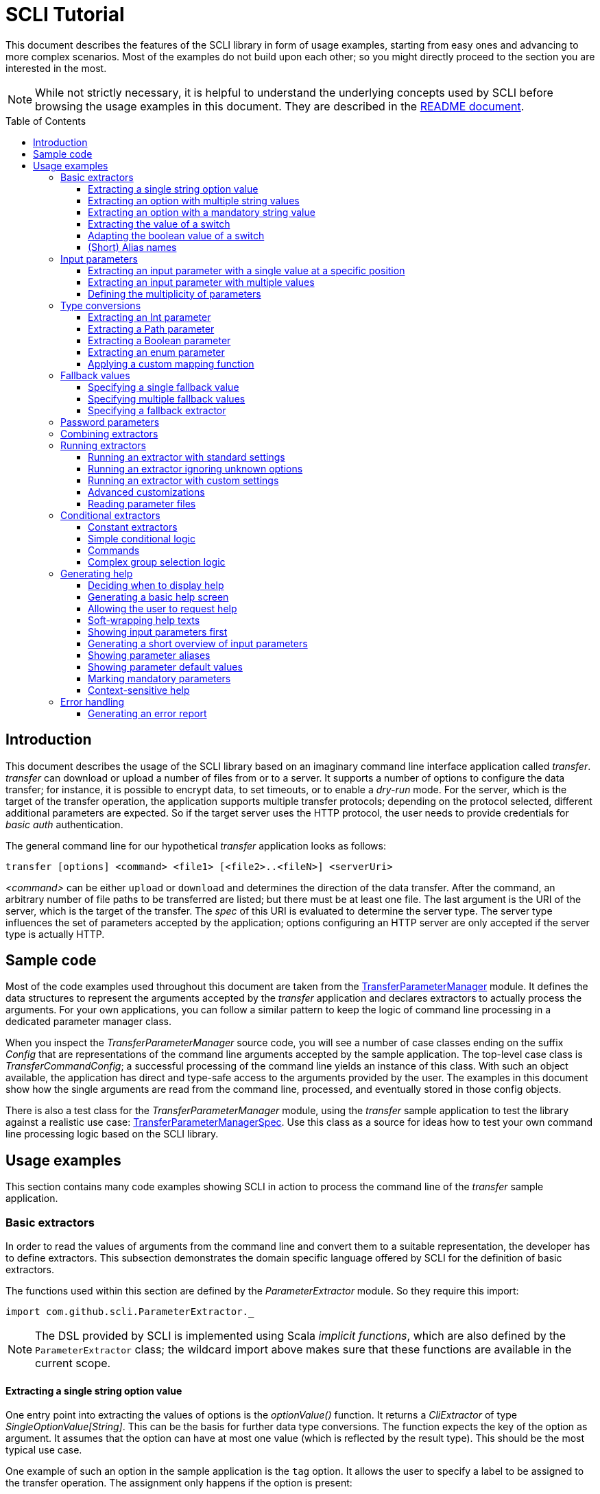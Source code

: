 :toc:
:toc-placement!:
:toclevels: 3
= SCLI Tutorial

This document describes the features of the SCLI library in form of usage
examples, starting from easy ones and advancing to more complex scenarios.
Most of the examples do not build upon each other; so you might directly
proceed to the section you are interested in the most.

NOTE: While not strictly necessary, it is helpful to understand the underlying
concepts used by SCLI before browsing the usage examples in this document. They
are described in the link:README.adoc[README document].

toc::[]

== Introduction

This document describes the usage of the SCLI library based on an imaginary
command line interface application called _transfer_. _transfer_ can download
or upload a number of files from or to a server. It supports a number of
options to configure the data transfer; for instance, it is possible to encrypt
data, to set timeouts, or to enable a _dry-run_ mode. For the server, which is
the target of the transfer operation, the application supports multiple
transfer protocols; depending on the protocol selected, different additional
parameters are expected. So if the target server uses the HTTP protocol, the
user needs to provide credentials for _basic auth_ authentication.

The general command line for our hypothetical _transfer_ application looks as
follows:

`transfer [options] <command> <file1> [<file2>..<fileN>] <serverUri>`

_<command>_ can be either `upload` or `download` and determines the direction
of the data transfer. After the command, an arbitrary number of file paths to
be transferred are listed; but there must be at least one file. The last
argument is the URI of the server, which is the target of the transfer. The
_spec_ of this URI is evaluated to determine the server type. The server type
influences the set of parameters accepted by the application; options
configuring an HTTP server are only accepted if the server type is actually
HTTP.

== Sample code

Most of the code examples used throughout this document are taken from the
link:./src/test/scala/com/github/scli/sample/transfer/TransferParameterManager.scala[TransferParameterManager]
module. It defines the data structures to represent the arguments accepted by
the _transfer_ application and declares extractors to actually process the
arguments. For your own applications, you can follow a similar pattern to keep
the logic of command line processing in a dedicated parameter manager class.

When you inspect the _TransferParameterManager_ source code, you will see a
number of case classes ending on the suffix _Config_ that are representations
of the command line arguments accepted by the sample application. The top-level
case class is _TransferCommandConfig_; a successful processing of the command
line yields an instance of this class. With such an object available, the
application has direct and type-safe access to the arguments provided by the
user. The examples in this document show how the single arguments are read from
the command line, processed, and eventually stored in those config objects.

There is also a test class for the _TransferParameterManager_ module, using the
_transfer_ sample application to test the library against a realistic use case:
link:./src/test/scala/com/github/scli/sample/transfer/TransferParameterManagerSpec.scala[TransferParameterManagerSpec].
Use this class as a source for ideas how to test your own command line
processing logic based on the SCLI library.

== Usage examples

This section contains many code examples showing SCLI in action to process the
command line of the _transfer_ sample application.

=== Basic extractors

In order to read the values of arguments from the command line and convert them
to a suitable representation, the developer has to define extractors. This
subsection demonstrates the domain specific language offered by SCLI for the
definition of basic extractors.

The functions used within this section are defined by the _ParameterExtractor_
module. So they require this import:

`import com.github.scli.ParameterExtractor._`

NOTE: The DSL provided by SCLI is implemented using Scala _implicit functions_,
which are also defined by the `ParameterExtractor` class; the wildcard import
above makes sure that these functions are available in the current scope.

==== Extracting a single string option value

One entry point into extracting the values of options is the _optionValue()_
function. It returns a _CliExtractor_ of type _SingleOptionValue[String]_. This
can be the basis for further data type conversions. The function expects the
key of the option as argument. It assumes that the option can have at most
one value (which is reflected by the result type). This should be the most
typical use case.

One example of such an option in the sample application is the `tag` option.
It allows the user to specify a label to be assigned to the transfer operation.
The assignment only happens if the option is present:

 transfer --tag "v1.1.2" upload ./source /target

This use case is actually handled by the most basic extractor:

[source,scala]
----
val extTag = optionValue("tag")
----

This extractor yields an `Option[String]`, which corresponds to the basic
`SingleOptionValue[String]` type; it fails if the option occurs multiple times
and thus has more than one value.

NOTE: Actually, `SingleOptionValue[String]` corresponds to a
`Try[Option[String]]`. Extractors typically return `Try` types because
transformations on the user input can always fail. When combining the results
of extractors failed extractions are detected and collected into a meaningful
error message.

==== Extracting an option with multiple string values

The _transfer_ sample application supports the command line option `log` to
define lines for the transfer log. The option can occur multiple times to
generate multiple log entries, as in the following fragment:

 transfer --log "Updating sources" --log "Version 1.1.2-2020-06-28" \
    --log "by test.user@scli.org" upload ./source /target

The type of the `log` option is `Iterable[String]`, which corresponds to the
basic `OptionValue[String]` type. For the creation of extractors of this type,
the _multiOptionValue()_ function is responsible. Its signature is analogous to
the one of the _optionValue()_ function:

[source,scala]
----
val extLog = multiOptionValue("log")
----

Except for the different result type, extractors created by the functions
_optionValue()_ and _multiOptionValue()_ are very similar in the features they
support; a common set of transformations is available for both. We will discuss
such transformations later in this tutorial.

==== Extracting an option with a mandatory string value

Some parameters must always be present for the application to fulfill its
function. In the _transfer_ application, if the target is an HTTP server, the
user must provide the credentials for basic auth - a user name, and a password.

To indicate that an extractor yields a single, mandatory value, it needs to be
decorated with the `mandatory` modifier. This is actually a difference between
extractors for single option values (constructed via `optionValue()`) and those
for multi option values (created by `multiOptionValue()`): `mandatory` only
works for single values. The modifier changes the result type of the extractor
from `Try[Option[String]]` to `Try[String]`. The extractor produces a failure
if no value is present for this argument. The following snippet shows the
declaration of the extractor for the user name for the HTTP server:

[source,scala]
----
val extUsr = optionValue("user")
  .mandatory
----

==== Extracting the value of a switch

The basic extractors discussed so far have been concerned with options. Another
frequently used element on the command line is a switch. Switches do not get a
value assigned, but their presence or absence on the command line determines
their value. As their value can only be one of two distinguished states -
present or absent -, it is represented as a Boolean.

To declare a switch parameter, SCLI offers the `switchValue()` function. The
function expects at least the key of the switch parameter to be passed in. Its
result is a `CliExtractor` producing a value of type `Try[Boolean]`.

The _transfer_ sample application defines a couple of switch parameters. For
instance, when uploading files to a server the user can control whether hashes
should be uploaded for the files processed, or whether files that were uploaded
successfully should be removed locally. Both of these features are disabled per
default; the user can activate them by passing the corresponding switch
parameters on the command line:

 transfer upload data.txt http://target.server.org/ --upload-hashes --remove-uploaded-files

Note that switches on the command line look similar to options, but they do not
have any value. The following code fragment shows the declaration of these two
switch parameters:

[source,scala]
----
val extUploadHashes = switchValue("upload-hashes")
val extRemoveUploaded = switchValue("remove-uploaded-files")
----

The resulting `CliExtractor` objects are nothing special; they can be further
transformed or combined in the same way as the extractors produced by the
`optionValue()` function.

==== Adapting the boolean value of a switch

In most cases - including the examples from the previous subsection - the value
of a switch should be interpreted as *true* if the corresponding parameter
appears on the command line. There are, however, exceptions to this rule. So it
could be the case that the data model used by the application to represent its
parameters is not fully aligned with the command line interface visible to the
user. We have constructed such a case in the _transfer_ sample application in
the configuration of download operations: it contains a flag whether local
files should be overridden:

[source, scala]
----
case class DownloadCommandConfig(targetFolder: Path,
                                 overrideLocalFiles: Boolean) extends CommandConfig
----

Per default, this flag is *true*, as newer files from the server should always
replace local files. So an invocation of:

 transfer download data.txt http://target.server.org --target-folder /data

will download the file `data.txt`, even if it is already existing in the target
folder. The user should now have the option to change this behavior by
specifying a switch parameter:

 transfer download data.txt http://target.server.org --target-folder /data --skip-existing

So if the `skip-existing` switch is present, the extractor should yield the
value *false*, causing the download of `data.txt` to be skipped if the file is
available locally. Basically, the logic of the evaluation of the switch is just
inverse: the presence of the switch should yield a result of *false*, while its
absence is interpreted as *true*.

This behavior is easily achieved by passing an additional flag value to the
`switchValue()` function. The function supports a boolean parameter
_presentValue_ controlling the value to assume when the switch is present.
Using this mechanism, the declaration of the extractor for the `skip-existing`
parameter looks as follows:

[source,scala]
----
val extOverride = switchValue("skip-existing", presentValue = false)
----

==== (Short) Alias names

User-friendly command line applications often support abbreviations for their
switches and option names. Per default, parameters have a descriptive name,
which can be used for instance in shell scripts to make their meaning explicit;
but for the user typing in commands in a terminal, it is easier to use short
names to reduce the amount of typing. Convention is that long parameter names
use the prefix `--` while short aliases are prefixed only with a single `-`.
The _transfer_ demo application wants to support its users in this way and
therefore defines a number of aliases for its options and switches. For
instance, the following command lines are equivalent:

 transfer upload --log "Updated file" file.txt --tag "v10" /shared/data \
   --chunk-size 16384 --timeout 30 --dry-run

and

 transfer upload -l "Updated file" file.txt -T "v10" /shared/data -s 16384 -t 30 -d

Defining a short alias name for an option or switch is straight-forward: just
use the `alias()` function on a `CliExtractor`. Below are some examples taken
from the code of the demo application:

[source,scala]
----
val extChunkSize = optionValue("chunk-size")
  .toInt
  .fallbackValue(DefaultChunkSize)
  .mandatory
  .alias("s")
val extTimeout = optionValue("timeout")
  .alias("t")
  .toInt
  .mapTo(t => t.seconds)
val extLogs = multiOptionValue("log")
  .alias("l")
val extTag = optionValue("tag")
  .alias("T")
val extDryRun = switchValue("dry-run")
  .alias("d")
----

Note that it does not matter where in the chain of modifiers the `alias`
function appears; it is available on all extractors independent on their data
type. (This includes extractors for input parameters, although the alias has no
effect in this case.)

Per default, the key passed to the `optionValue()` and `switchValue()`
functions is considered the long parameter name, while the `alias()` function
sets a short key. This is not enforced though; the functions accepting a
string-based key also support a boolean parameter named _shortAlias_; passing
in *true* or *false* here gives full control over the interpretation of the
key.

There is no restriction in the number of aliases that can be set for a
parameter. The typical use case is to have at most one long key and one short
alias, but the developer is free to define multiple alias, which can be both
short or long keys. One use case could be a new version of an application that
has renamed a parameter because the old name may have been misleading. To
remain backwards compatibility, the old deprecated name could be used as an
alias for the new name:

 val extractor = optionValue("new-key")
   .alias("n")
   .alias("old-key", shortAlias = false)

NOTE: Parameter aliases are processed already in the parsing phase. That means
that the map with parameters passed to extractors contains only the standard
parameter keys.

=== Input parameters

Input values are elements on the command line that cannot be assigned to
options. The _transfer_ sample application uses the following parameters of
this type (in this order) - refer to the <<Introduction>> section for further
details:

* A command that determines the direction of the transfer
* A sequence of paths to be transferred
* The URI of the target server

This set of input parameters demonstrates a number of use cases:

* Input parameters typically get their meaning from their position on the
  command line. The application specifies that the first parameter is the
  transfer command, while the last is the server URI. Note that other options
  can appear between input parameter values; they are ignored when extracting
  the values of a specific input parameter.
* Like options, input parameters can have either a single or multiple values.
  Input parameters with multiple values make the positioning more complicate:
  If the exact number of values for a parameter is not known (as is the case in
  the sample application for the number of paths to transfer), specifying
  absolute parameter indices is no longer possible.
* Despite from their special syntax, the values of input parameters should be
  accessible in the same way as option values; for instance, transformations
  on values should be possible.

We will demonstrate how SCLI addresses these use cases.

==== Extracting an input parameter with a single value at a specific position

For the creation of extractors for input parameters, the SCLI library offers a
pair of functions analogously to `optionValue()`, and `multiOptionValue()`:
`inputValue()` produces an extractor for an input parameter with a single
value; extractors generated by `inputValues()` in contrast support multiple
values.

In the _transfer_ sample application, the easiest input parameter is the first
one, the transfer command. Its position on the command line is known exactly.
The `inputValue()` function expects this position as the only mandatory
parameter. Parameter indices are 0-based; so the following code fragment
produces an extractor for this input parameter:

[source,scala]
----
val extCommand: CliExtractor[SingleOptionValue[String]] = inputValue(0)
----

Input parameters do not necessarily need a key like options; it is, however,
recommended defining one, as these keys appear in error or usage messages. If
the developer does not define a key, SCLI generates a synthetic key based on
the parameter index. To define a key explicitly, pass the _optKey_ parameter
to the function (it is an `Option`, which is `None` per default):

[source,scala]
----
val extCommand = inputValue(optKey = Some("transferCommand"), index = 0)
----

==== Extracting an input parameter with multiple values

To deal with input parameters with multiple values, there is the
`inputValues()` function. In contrast to `inputValue()`, it does not take a
single parameter index, but a pair of _fromIndex_ and _toIndex_. Like the
index parameter for `inputValue()`, these indices start with 0. Both are
inclusive. So if you want to assign the first three input values to a
parameter, you have to set the _fromIndex_ to 0 and the _toIndex_ to 2.

For the files to transfer in the sample application, we have the problem that
the exact number of parameter values is unknown; the user can provide an
arbitrary number of paths. So how to set the _toIndex_ parameter?

To deal with such use cases, there is the possibility to specify negative index
values. A negative index is interpreted from the end of the command line: The
index value -1 references the last input parameter; the index -2 the second
last, etc.

In the _transfer_ application, the list of files to transfer starts from the
second input value (after the transfer command) and goes to the one before the
last; the last one is the URI of the server. So the indices to specify are
_fromIndex_ = 1 and _toIndex_ = -2. Here is the code fragment that constructs
the extractor for the _transferFiles_ parameter:

[source,scala]
----
val extSrcFiles: CliExtractor[OptionValue[String]] =
  inputValues(fromIdx = 1, toIdx = -2, optKey = Some("transferFiles"))
----

Now for the last remaining input parameter, the server URI, we can use the same
trick. As it is the last parameter, we simply set the index to -1, resulting
in:

[source,scala]
----
val extServerUri = inputValue(optKey = Some("serverUri"), index = -1)
  .mandatory
----

==== Defining the multiplicity of parameters

There is still a problem with the definition of the input parameter for the
files to transfer: The current declaration states that the parameter values are
in the range from the second to the second last parameter value. This could
yield an empty list of values if the command line contains only the transfer
command and the server URI. The application logic, however, requires at least
one file to be present.

Single-valued parameters support the `mandatory` modifier to declare that a
value is required. For parameters with multiple values, there is a means
allowing even more control over the exact number of values supported: the
`multiplicity` modifier. The modifier takes up to two parameters for the
minimum and maximum number of parameter values. If a bound is unspecified, this
means that there is no restriction in this direction. The default multiplicity
assumed for a multi-valued parameter is `0..\*` - an arbitrary number of values
is allowed. For the _transferFiles_ parameter we have to change this to
`1..*`, so that at lest one value must be provided. To do this, we extend the
declaration of the parameter as in the following fragment:

[source,scala]
----
val extSrcFiles = inputValues(fromIdx = 1, toIdx = -2, optKey = Some("transferFiles"))
  .multiplicity(atLeast = 1)
----

Now the extractor generates a failure if no file to transfer has been passed
in.

NOTE: The `multiplicity` modifier has been introduced in the context of
input parameters; but it is supported by all kinds of parameters with multiple
values.

=== Type conversions

While the command line passed to an application is a list of strings, the
single parameter values may have different data types in the logic of the
applications. In the _transfer_ sample application, the list of files to
transfer should actually contain `java.nio.file.Path` objects; there is another
parameter to define a chunk size for the transfer, which is actually an integer
number.

SCLI supports a standard set of data type conversions for both extractors for
single-valued and multi-valued parameters. In addition, there is a mechanism
to apply arbitrary conversion functions.

Type conversions may fail. For instance, if the user passes the string _LARGE_
to the _chunkSize_ option, the conversion to `Int` will throw an exception.
Such exceptions are caught during parameter processing and recorded as failures
that can be displayed to the user.

==== Extracting an Int parameter

One of the conversion functions available out of the box is `toInt`. Like all
of these conversions, it is applicable to extractors yielding a String type.
The resulting extractor then produces a value of type `Int`.

The sample application, applies this conversion to the already mentioned
_chunkSize_ option:

[source,scala]
----
val extChunkSize: CliExtractor[SingleOptionValue[Int]] = optionValue("chunk-size")
  .toInt
----

==== Extracting a Path parameter

For the input parameter for the files to transfer, the values need to be
converted to `Path` objects. This is done analogously to the integer conversion
by using the `toPath` conversion function. (As you see, it does not make any
difference whether the extractor produces a single or multiple values; the
conversion functions are available in both cases.)

[source,scala]
----
val extSrcFiles: CliExtractor[OptionValue[Path]] =
  inputValues(fromIdx = 1, toIdx = -2, optKey = Some("transferFiles"))
    .multiplicity(atLeast = 1)
    .toPath
----

==== Extracting a Boolean parameter

Another conversion function available out of the box is `toBoolean`, which, not
surprisingly, converts parameter values to the type Boolean. It does this by
evaluating the string value and expecting one of the strings *true* or *false*;
result is the corresponding Boolean value, any other value causes the extractor
to produce a failure.

So this conversion function is rather restrictive. One way to make it more
lenient is allowing different case for the parameter values - so that input
like *True* or *FALSE* is still accepted. For such use cases, SCLI supports the
`toLower` function which converts the value(s) of a parameter to lower case.
This function can now be applied before the `toBoolean` conversion:

[source,scala]
----
val extBoolean: CliExtractor[SingleOptionValue[Boolean]] = optionValue("flag")
  .toLower
  .toBoolean
----

NOTE: An alternative to a type conversion to Boolean can be
<<Extracting the value of a switch,switches>>. Here the presence or absence of
the switch in the command line determines whether the value is *true* or
*false*. This can be more convenient for the user who is not forced to enter
the correctly spelled string values.

==== Extracting an enum parameter

Sometimes the value(s) of a parameter must belong to a defined set of allowed
constants. A possible use case is selecting a specific mode of the application.
The _transfer_ sample application supports a parameter to set the mode for
encrypting files during the transfer. Here multiple options are available:
Encryption can be disabled, the content of the files can be encrypted, or
encryption can be applied to both the content and the file names.

The conversion function to deal with such cases is `toEnum`. The function is
not limited to Java enum classes as the name might suggest. It rather expects a
mapping function, which converts the original string value to a target value.
The function actually returns an `Option` of the target value; a result of
`None` means, that the string value could not be matched to a valid enumeration
literal. This causes the extractor to produce a failure.

The _transfer_ application needs to map strings to constants of the `CryptMode`
class. `CryptMode` is actually a Scala enumeration class as shown below:

[source,scala]
----
object CryptMode extends Enumeration {

  val None, Files, FilesAndNames = Value

  final val Literals: Map[String, CryptMode.Value] =
    values.map(v => (v.toString.toUpperCase(Locale.ROOT), v)).toMap
  }
----

The class defines a number of constants representing the valid modes for
encryption. It also has a map allowing access to constants by their name; the
keys in this map are in upper case. The extractor for the encryption mode uses
this map for the mapping of input strings to `CryptMode` constants:

[source,scala]
----
private def cryptModeExtractor: CliExtractor[SingleOptionValue[CryptMode.Value]] =
  optionValue("crypt-mode")
    .toUpper
    .toEnum(CryptMode.Literals.get)
----

Note how the _get()_ function of the map with `CryptMode` literals is passed as
mapping function to the `toEnum` converter. `Map.get()` in this case is a
function of type `String => Option[CryptMode.Value]`, which is the exact
signature required by `toEnum`. This is a good example of the flexibility
allowed by the approach with the mapping function.

Note further the usage of the `toUpper` conversion function before applying
`toEnum`. `toUpper` is the counter-part of the `toLower` converter we already
met. It converts the current parameter value to upper case. This is needed in
this case because the keys in the map accessed by the mapping function are in
upper case as well.

==== Applying a custom mapping function

Extractors, being monads, support operations like _map()_ or _flatMap()_
natively to transform the values they produce. However, given the data types
the extractors typically operate on, using these operations is rather
inconvenient. The mapping functions expected by them have to deal with
Iterables or Options nested in Tries.

To simplify custom mapping, SCLI therefore offers the `mapTo` converter. It
expects a mapping function that directly operates on the option values. This
function is called only if the result of the extractor is successful, and a
value is actually present.

The _transfer_ sample application uses this feature to extract the `timeout`
option. The user can here specify an Int value, which is interpreted as the
timeout for a transfer operation in seconds. The data type of the value of
this option is `Option[Duration]` (as it is not required to provide a timeout).
The code fragment below shows the declaration of the extractor for the
`timeout` option. It converts the value of the option to the type `Int` first
and then applies a custom mapping function to transform the result to a
`Duration`:

[source,scala]
----
val extTimeout = optionValue("timeout")
  .toInt
  .mapTo(t => t.seconds)
----

=== Fallback values

It is often not necessary that the user provides each and every parameter on
the command line; the application can assume meaningful default or fallback
values for missing parameters. There are basically two approaches to handle
such missing parameters in SCLI:

The first approach is to model optional parameters as such. For instance, the
data classes representing the parameters supported by the application can have
properties of type `Option` or potentially empty collections for parameters
that are not mandatory. Because the base types of SCLI for parameter values
already support optional parameters, there is no additional work to do for the
developer; when evaluating the values extracted, they come out as `Option` or
collection types. This approach forces the application logic to deal with
missing parameters. For instance, when accessing an optional property the
application could use a `getOrElse` construct to inject a fallback value if
necessary.

The second approach is to provide such fallback values directly during the
processing of the command line. For this purpose, SCLI offers functions to
assign fallback values to processors. The logic of these functions is that if
the extractor produces a value, this value is used; otherwise, the fallback
value comes into play. When using this approach the application logic can
assume that parameter values are present. A drawback could be that the module
responsible for command line processing needs the knowledge about meaningful
default values.

SCLI is not opinionated about the approach chosen by a concrete application.
It is also no problem to mix these approaches, so that an application can
decide on a per parameter basis which variant is the most suitable one. This
subsection describes the second approach.

==== Specifying a single fallback value

Every extractor based on the `SingleOptionValue` type supports setting a
single fallback value, which of course must correspond to the concrete data
type of the value. It is set via the `fallbackValue()` function. The sample
_transfer_ application uses this mechanism to set a fallback value for the
`chunkSize` option:

[source,scala]
----
final val DefaultChunkSize = 8192

val extChunkSize = optionValue("chunk-size")
  .toInt
  .fallbackValue(DefaultChunkSize)
  .mandatory
----

Note that it is now safe to use the `mandatory` modifier at the end: with the
fallback value in place, it is guaranteed that the option has a value. The
result type of the extractor is now `Try[Int]`.

==== Specifying multiple fallback values

For extractors operating on the `OptionValue` type, you can specify multiple
fallback values. The function for this purpose is consequently named
`fallbackValues()`. It expects a mandatory parameter for the first fallback
value and then a varargs parameter for an arbitrary number of further values.

The sample application does not use this function. So let's for a moment
consider that we want to set some default log entries to be applied if the user
has not provided the `log` option. Then the declaration of the extractor could
look as follows:

[source,scala]
----
val extLog = multiOptionValue("log")
  .fallbackValues("Transfer log", "Update without a concrete log message")
----

==== Specifying a fallback extractor

Setting concrete fallback values is just a special case for running another
extractor if an extractor does not yield a value. This replacement extractor
can then execute arbitrary logic to compute a value for the parameter in
question. This mechanism is supported for both single-valued and multi-valued
extractors in form of the `fallback()` function. We will present an example of
using this function when we discuss <<Password parameters>>.

=== Password parameters

There are use case when command line applications need a password to fulfill
their task. The _transfer_ application even supports two different password
parameters: one password to encrypt the data to transfer and another password
to authenticate against the target HTTP server.

Syntactically, passwords are just strings; so they could be treated as any
other option. For security reasons, however, it is not recommended passing a
password as plain text to a command line application. The password is then
visible when it is typed, and it can be stored in the history of the shell.

An alternative to expecting a password to be provided as parameter is letting
the application prompt the user for the password. SCLI supports this use case
with the `consoleReaderValue()` function. The function returns an extractor of
type `SingleOptionValue[String]` that yields the value the user entered on the
console. It expects the following parameters:

* the key of the option; this parameter is mandatory
* a flag whether the function should read a password. This flag controls
  whether the characters typed by the user are visible in the console, which
  should not be the case when entering passwords. The flag is *true* per
  default because reading passwords is the main use case for this function.
* an optional prompt to be displayed to the user; if undefined, the function
  prints the option key

Using this function, the extractor for the password for the HTTP server could
look as follows:

[source,scala]
----
val extHttpPwd: CliExtractor[SingleOptionValue[String]] =
  consoleReaderValue("password", optPrompt = "Enter the password for the HTTP server")
    .mandatory
----

This would work, but there is the drawback that the password now always has to
be entered manually. There may be cases, e.g. when the application is part of a
CI pipeline, when no user is present who could react on the prompt. Therefore,
a better solution would be to check whether a password is present on the
command line and only prompt the user if this is not the case.

This behavior can be achieved using a fallback extractor: the main extractor
for the password accesses the value from the option on the command line; only
if it is not present, the extractor reading from the console is invoked as
fallback. The parameter manager object from the _transfer_ sample application
defines a helper function which does exactly this:

[source,scala]
----
private def passwordExtractor(key: String, prompt: String): CliExtractor[Try[String]] =
  optionValue(key)
    .fallback(consoleReaderValue(key, optPrompt = Some(prompt)))
    .mandatory
----

Now the extractors for the password options can delegate to this helper
function:

[source,scala]
----
val extPwd = passwordExtractor("password", "HTTP server password")

val extCryptPass = passwordExtractor("crypt-password", "Encryption password")
----

=== Combining extractors

The extractors we have discussed so far have only been concerned with single
parameters. The link:README.adoc[README document] stated that SCLI supports
transforming of parameter values into data objects that can then be readily
consumed by applications. So how are those extractors for single parameters
composed to yield complex model objects?

The underlying mechanism consists of two parts: The first part is Scala's
built-in support for monads in form of *for* comprehensions. Because extractors
are monads, they can make use of the syntactic sugar Scala provides in this
area. So if `ext1`, `ext2`, and `ext3` are extractors of arbitrary result
types, we can write a construct as follows:

[source,scala]
----
val extCombined = for {
  v1 <- ext1
  v2 <- ext2
  v3 <- ext3
} yield // do some computation with v1, v2, v3
----

The values passed to the *yield* clause are the results produced by the
primitive extractors. They can now be combined in whatever way, e.g. stored in
the properties of a case class. The resulting _extCombined_ is an extractor
whose result type corresponds to the computation done on the single values.

This is only half of the way because the combination of the single result
values is still complex. The extractors generated based on the SCLI functions
typically return results of type `Try[X]`, where `X` is the data we are
actually interested in. So code to combine these results would have to check,
which results are successful and handle failures in a meaningful way. SCLI
offers support for this, and this is the second part of the combination
mechanism.

The support for combining extractor results is available as a set of overloaded
`createRepresentation()` functions defined in the `ParameterExtractor` module.
The functions work as follows:

* Each function expects a number of `Try` arguments, which can have different
  types.
* On a second parameter list, the functions expect a creation function. The
  signature of this function must correspond to the number and types of `Try`
  parameters, and it returns the result type of the resulting combined
  extractor.
* The functions now inspect all the passed in `Try` parameters:
** If all of them are successful, the creation function is invoked with the
   values stored in them. So the function can process the actual result values
   without having to deal with checks for `Success` or `Failure` values.
** In case there are failures, `createRepresentation()` does not invoke the
   creation function, but returns a `Failure` of the result type of the
   creation function that is initialized with a special exception class. It
   contains a collection of all the failures produced by the passed in
   extractors.

Let us see how the combination of extractors look in practice. A rather simple
example is the extractor for the configuration of the HTTP server. The data
type of this configuration contains only user credentials and is defined as
below:

[source,scala]
----
case class HttpServerConfig(user: String,
                            password: String)
----

We can now construct an extractor of this type based on the extractors for the
user name and the password:

[source,scala]
----
def httpServerConfigExtractor: CliExtractor[Try[HttpServerConfig]] = {
  val extUsr = optionValue("user")
    .mandatory
  val extPwd = passwordExtractor("password", "HTTP server password")
  for {
    user <- extUsr
    pwd <- extPwd
  } yield createRepresentation(user, pwd)(HttpServerConfig)
}
----

What happens here? First, the two extractors for the user name and the password
are defined using functionality we have discussed already. Then the code uses a
*for* comprehension to obtain the result values of these extractors. The
*yield* clause invokes the `createRepresentation` function and passes the
values from the extractors plus the function to create the result of the
combined extractor. In this special case, this function is just a reference to
the `apply` function of the `HttpServerConfig` companion object. We can use
this short syntax because we passed the values to `createRepresentation()` in
the same order as they are expected by the configuration case class. A more
explicit version of this construct would look as follows:

 yield createRepresentation(user, pwd)((u, p) => HttpServerConfig(u, p))

Now, as mentioned, the extractor for the HTTP server configuration is really a
simple case, as it just combines two values. However, it demonstrates the
principle pattern of combining extractors to more complex ones. This approach
works in exactly the same way with more extractors to be combined. It can
also be applied recursively; so in a next step, the extractor for the HTTP
server configuration could be combined with other ones to a more complex
configuration. Just list the extractors affected in a *for* and call
`createRepresentation()` passing in a suitable creation function.

NOTE: In order to support different numbers of parameters, there is a set of
overloaded `createRepresentation()` functions. Currently, functions accepting
up to 15 parameters exist. If your application has more parameters, you can
group them logically into different configuration objects; the sample
application uses the same approach. There is also a generic
`createRepresentationN()` function that can deal with an arbitrary number of
parameters. It does, however, not support a creation function with a specific
parameter list; instead, the creation function has to unpack the `Try`
parameters manually.

=== Running extractors

Throughout the previous sections, we have declared a number of extractors, from
simple ones to more advanced ones; but we have not yet seen the extractors in
action, i.e. how they are used to transforming the command line of an
application.

There are multiple ways to do this, and these ways reflect a bit the internal
structure of the SCLI library: There is the `ParameterManager` module serving
as a facade for a small number of services that collaborate during parameter
processing. When using the facade, you do not need to bother with details, and
a single function call is sufficient to parse the command line, run an
extractor on it, and return the result generated. This function will be fine
for most use cases, especially as it already allows a high degree of
customization. If you need full control over all the steps executed during
command line processing, you can also interact with the underlying services
directly.

This section focuses on the `ParameterManager` facade and its capabilities for
customization. Services that do the actual work are at least mentioned.

==== Running an extractor with standard settings

The single function offered by `ParameterManager` to apply an extractor to the
application's command line is `processCommandLine()`. At minimum, it expects
the command line (as a sequence of strings) and the extractor to execute. Its
result is a `Try` of a tuple with the extractor's result and a
`ProcessingContext`.

The extractor is supposed to return a `Try` of a specific type; depending on
the transformations it applies, there is always the chance that something goes
wrong. This is also the reason why `processCommandLine()` returns a `Try` -
failure results produced by the extractor need to be communicated to the
caller.

The second result of `processCommandLine()`, the processing context, is not that
obvious. It contains information that is useful, for instance, to display a
help message to the user. For now, we will ignore it. `ParameterManager` has a
type definition named `ProcessingResult` to represent this tuple.

So if we have an extractor yielding a result of type `Data` (for an imaginary
data class), and the sequence `args` contains the command line parameters of
the application, we can execute the executor in the following way:

[source,scala]
----
val triedResult = ParameterManager.processCommandLine(args, extractor)
triedResult match {
  case Success(tuple) =>
    val result = tuple._1
    // do something with result
  case r =>
    // the command line was invalid; handle the failure, e.g. show a help message
}
----

This fragment parses the command line with default settings. This means that
items on the command line prefixed with `--` are interpreted as options or
switches; items prefixed with `-` are considered short alias names for options.
If the command line contains a parameter that is unknown, result is a failure.

==== Running an extractor ignoring unknown options

Per default, the function for processing the command line checks whether there
are unknown elements; these are options or switches, for which no extractor
exists. When detecting such elements, the function produces a failure
referencing the unknown option key.

If you like more control over the handling of unexpected parameters, this
check can be disabled: simply pass the parameter _checkUnconsumedParameters_
with a value of *false* to the function:

 val triedResult = ParameterManager.processCommandLine(args, extractor,
   checkUnconsumedParameters = false)

Using the `ExtractionContext` returned as part of the result, it is possible to
check for unexpected parameters. `ExtractionContext` has a `Parameters` object,
and the `Parameters` class offers methods to query for parameter keys that have
not been accessed by any extractor.

==== Running an extractor with custom settings

_SCLI_ supports a number of ways to customize command line processing. For
instance, you can change the prefixes used to identify options or switches on
the command line, or you can modify the treatment of switches.

The entry point into customized command line processing is the
`processCommandLineSpec()` function of `ParameterManager`. This function
differs from the function used by the previous examples in that it does not
expect a `CliExtractor` as argument, but an `ExtractionSpec` object.
`ExtractionSpec` is a data class that holds the `CliExtractor` to execute; in
addition, it supports a couple of settings to configure the parsing and
extraction steps. When creating an instance of `ExtractionSpec` only the
`CliExtractor` is a mandatory parameter; for all other settings, the class sets
meaningful default values. By selectively setting specific properties, command
line processing can be tweaked to a certain degree. In the following, we give
some examples of possible adjustments.

One use case could be changing the prefixes for option and switch parameters.
For instance, on Windows the prefix `/` used to be quite popular, as in:

 copy /b test.txt target

In order to change the prefixes, you have to pass an object of the
`ParameterParser.OptionPrefixes` class to the _prefixes_ parameter of the
`ExtractionSpec` class. `OptionPrefixes` is a data class that holds an
arbitrary number of prefixes that are used by the parser to detect option or
switch parameters. Each prefix is represented by a `ParameterKey` object, so it
is clear whether it marks long or short parameter names.

To demonstrate this feature, we might want to support the Windows option prefix
in addition to the default one. This is achieved as follows:

[source,scala]
----
val extractor = ParameterExtractor.optionValue("flag")
  .alias("f")
  .mandatory
val prefixes = ParameterParser.OptionPrefixes(ParameterKey("/", shortAlias = false),
  ParameterKey("--", shortAlias = false), ParameterKey("-", shortAlias = true))
val spec = ExtractionSpec(extractor, prefixes = prefixes)

val triedResult = ParameterManager.processCommandLineSpec(args, spec)
----

Given this declaration, all the following command lines would be valid:

 my-app --flag value
 my-app /flag value
 my-app -f value

Another customization option supported by `ExtractionSpec` affects the handling
of switches: Some applications allow combining multiple single-letter switches
in a single parameter. A popular example is the _tar_ utility; it supports
command lines as the following:

 tar -zvxf data.tar.gz

The command line element `-zvfx` actually consists of four switches: `z` to
enable support for _gz_ files; `v` for verbose output; `f` to specify a source
file; and `x` to set the extract mode. Having these switches combined in a
single argument is a shorter form of specifying four switch arguments as in:

 tar -z -v -x -f data.tar.gz

Enabling this mode in _SCLI_ is just a matter of setting the
`supportCombinedSwitches` setting of `ExtractionSpec` to *true*. The _transfer_
sample application makes use of this feature; therefore, the following command
line will be accepted:

 transfer upload file.txt /shared/content/ --chunk-size 8182 -dHC

Here, in the last parameter, the following switches are set:

* the _dry-run_ mode is enabled
* hashes for uploaded files are generated
* files are removed after upload

Such parameters with multiple combined switches can appear everywhere on the
command line; there can be multiple of them, and it is possible to mix the
different styles to define switches. A current limitation is that for all the
switches that can be combined single-letter short alias keys are defined.

Applications that need to modify the way option and switch parameters are
recognized can make use of a further customization option: Per default, the
parameter parser checks whether a parameter on the command line starts with one
of the prefixes configured. If so, the prefix is removed, and the resulting
string becomes the key of the switch or option. Under the hood, these checks
and manipulations are done by a so-called _key extractor function_, which is
defined as follows:

[source,scala]
----
type KeyExtractorFunc = String => Option[ParameterKey]
----

So the function expects a string for the command line element as input and
returns an `Option` with a key if one could be extracted. `ExtractionSpec`
allows defining a custom key extractor function. This gives an application a
lot of control over the processing of option and switch parameters; it would be
possible to use a completely different algorithm to detect options and
switches. But even if you do not want to go that far, this mechanism gives an
application a hook to do some manipulations on parameter keys.

The _transfer_ sample application uses a custom key extractor function to
recognize long parameter keys independent of their case. So the parameter keys
`--chunk-size`, `--Chunk-Size`, and `--CHUNK-SIZE` should all mean the same. To
achieve this, it uses a custom extractor function that is based on the default
algorithm and checks whether a key could be extracted with the _shortAlias_
flag set to *false* (so short aliases remain case-sensitive). If this is the
case, the key is converted to lowercase. Here is the code that configures this
custom key extractor function in `TransferParameterManager`:

[source,scala]
----
val keyExtractor = ParameterManager.defaultKeyExtractor() andThen (opt =>
  opt.map(key => if (key.shortAlias) key else key.copy(key = key.key.toLowerCase(Locale.ROOT))))
val spec = ExtractionSpec(transferCommandConfigExtractor, keyExtractor = keyExtractor,
  supportCombinedSwitches = true)
----

The default key extractor function is available via the
`ParameterManager.defaultKeyExtractor()` function. It is then extended by the
conditional conversion of the resulting key to lowercase.

==== Advanced customizations

The customization options described so far have all been related to the
`ExtractionSpec` class. These options are interpreted by the `ParameterManager`
class, which then interacts with the `ParameterParser` module responsible for
the actual parameter parsing. Applications needing even more control over the
parsing of parameters could use functionality provided by `ParameterParser`
directly.

One feature provided by `ParameterParser`, which may be of interest for
applications, is the _classifier function_. When the parser processes a command
line it iterates over the single strings and invokes the classifier function on
each. The function then returns a result indicating whether this element is an
option, a switch, or an input parameter.

`ParameterManager` generates a default classifier function, but applications
could extend this function or replace it by a completely different
implementation.

It is even possible to replace the whole parameter parsing step. The functions
to process the command line discussed so far support an additional optional
parameter for the _parsing function_ to use. The parsing function is declared
as:

[source,scala]
----
type ParsingFunc = Seq[String] => ParametersMap
----

So, it basically converts a sequence of strings (representing the command line)
to a map of parameters, which can serve as input for the extraction step.
`ParameterManager` has functions to create a default parsing function based on
an `ExtractionSpec`, and with a custom classifier function, too. The parsing
function obtained that way can then be passed to `processCommandLineSpec()`. An
example making use of these features is available in the section about
<<Reading parameter files,parameter files>>.

==== Reading parameter files

If an application supports complex command line parameters and requires a
larger number of them to be present on each invocation, it is beneficial for
the users if sets of parameters could be stored in files and then simply be
referenced from the command line. For the _transfer_ sample application for
instance, it makes sense to have parameter files defining default upload or
download options.

_SCLI_ supports this use case; it can read parameters from files. A parameter
file is a plain text file where each line corresponds to an element of the
command line; empty lines are ignored. So a parameter file for the _transfer_
application defining default upload settings could look as follows:

 --time-out
 15
 --chunk-size
 16384
 --user
 uploader@transfer.org
 --upload-hashes

Provided that the file is available in the current directory under the name
`upload-settings.txt`, it can then be referenced from the command line using
the `--param-file` option or its short alias `-f` (of course, relative or
absolute paths to the parameter file are possible as well):

 transfer upload file1.txt file2.txt https://target.upload.com/data -f upload-settings.txt

The reading of parameter files is an optional step, which needs to be invoked
manually before the actual processing of the command line. `ParameterManager`
offers the function `processParameterFiles()` for this purpose. The function
basically takes the original command line - as a sequence of strings - and
replaces all references to parameter files by the content of the files. Result
is a modified sequence, which can then become the input for the parsing phase.
As the processing of parameter files can fail - users may provide wrong file
names, or there may be I/O errors -, the function actually returns a `Try` with
the modified sequence of arguments.

In addition to the original command line, `processParameterFiles()` needs an
`ExtractionSpec` and a _classifier function_ (refer to
<<Advanced customizations>>). This is because it needs to do a partial parsing
of the command line to detect the options referencing parameter files. The keys
of the options to look for need to be specified in the `fileOptions` property
of the `ExtractionSpec`, which accepts a sequence of `ParameterKey` objects.
The mandatory classifier function can be queried from `ParameterManager`. Here
the same function should be used as for the following command line processing;
therefore, the function should be obtained once and re-used in both steps. For
the processing step this is done by creating a custom _parsing function_ based
on the classifier function. How this looks like in practice can be seen in the
code fragment below, which shows the main function to process the command line
of the _transfer_ sample application:

[source,scala]
----
def processCommandLine(args: Seq[String]): Try[(TransferCommandConfig, ExtractionContext)] = {
  val keyExtractor = ParameterManager.defaultKeyExtractor() andThen (opt =>
    opt.map(key => if (key.shortAlias) key else key.copy(key = key.key.toLowerCase(Locale.ROOT))))
  val spec = ExtractionSpec(transferCommandConfigExtractor, keyExtractor = keyExtractor,
    supportCombinedSwitches = true,
    fileOptions = List(ParameterKey("param-file", shortAlias = false), ParameterKey("f", shortAlias = true)))
  val classifierFunc = ParameterManager.classifierFunc(spec)
  val parseFunc = ParameterManager.parsingFuncForClassifier(spec)(classifierFunc)

  for {
    processedArgs <- ParameterManager.processParameterFiles(args, spec)(classifierFunc)
    result <- ParameterManager.processCommandLineSpec(processedArgs, spec, parser = parseFunc)
  } yield result
}
----

The function sets up an `ExtractionSpec` object, filling in the settings
already discussed under <<Running an extractor with custom settings>>. In
addition, it provides a list of two parameter keys to define the options
referencing parameter files - here the keys `--param-file`, and `-f` are
defined.

Based on this specification, the function can now obtain a classifier function
and a parsing function for this classifier function. The *for* comprehension at
the end of the function invokes `ParameterManager` with the settings prepared
so far. The first line triggers the processing of parameter files resulting in
a possibly extended sequence of arguments. This sequence goes as input into the
second line, which does the actual command line processing.

=== Conditional extractors

There are situations when extractors should only be executed under certain
circumstances. For instance, if one parameter on the command line has a
specific value, other parameters are enabled or disabled. A good real-life
example for such a constellation is an application supporting multiple
commands: each command may define its own set of parameters; only if the
specific command is active, the parameters related to it need to be gathered.

The _transfer_ sample application makes use of a couple of conditional
extractors. Based on those, the following sub sections explain this concept.

==== Constant extractors

In the section about <<Basic extractors>> we have missed out one extractor type
that is arguably even more basic than the ones discussed there: a constant
extractor. This was because the reasons behind this extractor type become only
obvious in the context of conditional extractor logic. Therefore, it is going
to be discussed now.

A constant extractor does not access the command line parameters, but directly
produces a constant result. The `constantExtractor()` function produces such
extractors. It expects the value to be returned by the constant extractor as
argument; the result type of the resulting extractor is then derived from this
value.

In the following sub sections we will see examples of using this function to
model conditional extraction logic. A constant extractor is especially useful
to define default values to use if certain conditions are not fulfilled.

==== Simple conditional logic

In the section <<Extracting an enum parameter>> we already encountered the
`CryptMode` enumeration class. The `--crypt-mode` option passes a value of this
class to the _transfer_ application. Encryption is active if this parameter
does not equal the value `CryptMode.None`. In this case, additional parameters
must be present on the command line to construct a `CryptConfig` data object,
especially the mandatory encryption password; otherwise, the application uses a
dummy `CryptConfig` instance with all settings disabled.

What is needed here is some basic if-then-else logic: if a specific condition
is *true*, execute one extractor; otherwise execute another extractor. SCLI
provides an extractor function to model such constructs: `conditionalValue()`.
The function expects three extractors as input:

* a condition extractor yielding a `Try[Boolean]`: it represents the condition
  to be evaluated. Based on the result of this extractor, the function decides
  which of the other extractors to execute.
* the if-extractor: an extractor to run if the condition extractor yields the
  value *true*. Its result type must be an arbitrary `Try`.
* the else-extractor: this extractor is run if the condition extractor yields
  the value *false*. It must have the same result type as the if-extractor.

So, actually this is a rather simple concept. The extractors for the if and
else logic are typically nothing special; they access the command line in the
usual way to generate a result. The condition extractor will probably access the
command line, too, but it will execute some logic to compute a boolean result
value. Because this logic may produce an error, the result type of this
extractor is `Try[Boolean]`; if the result is a failure, this becomes the
result of the whole conditional extractor.

To make this concrete, here is how the sample application uses the
`conditionalValue()` function to extract a `CryptConfig` object. First, this is
the declaration of `CryptConfig`:

[source,scala]
----
case class CryptConfig(cryptMode: CryptMode.Value,
                       password: String,
                       algorithm: String)
----

The application defines two functions to define extractors for a `CryptConfig`.
One function declares the actual extractor that fetches the parameter values
from the command line unconditionally:

[source,scala]
----
private def definedCryptConfigExtractor: CliExtractor[Try[CryptConfig]] = {
  val extCryptPass = passwordExtractor("crypt-password", "Encryption password")
  val extCryptAlg = optionValue("crypt-alg")
    .fallbackValue(DefaultCryptAlgorithm)
    .mandatory
  for {
    mode <- cryptModeExtractor
    pwd <- extCryptPass
    alg <- extCryptAlg
  } yield createRepresentation(mode, pwd, alg)(CryptConfig)
}
----

This extractor uses the mechanisms described under <<Combining extractors>> to
produce a result object from multiple parameter values. The other function uses
`conditionalValue()` to execute this extractor only if encryption is actually
enabled; otherwise, it applies a <<Constant extractors,constant extractor>> to
generate a default `CryptConfig` object:

[source,scala]
----
def cryptConfigExtractor: CliExtractor[Try[CryptConfig]] = {
  val extCryptEnabled = cryptModeExtractor
    .map(triedMode => triedMode.map(_ != CryptMode.None))
  conditionalValue(extCryptEnabled, ifExt = definedCryptConfigExtractor,
    elseExt = constantExtractor(Success(DisabledCryptConfig)))
}
----

The most interesting part here is the `extCryptEnabled` extractor, which is
passed as condition extractor to `conditionalValue()`. Note how it is derived
from the standard extractor for the `CryptMode` by mapping a predicate function
to the original result. This predicate checks whether the `CryptMode` is not
`CryptMode.None`.

With this conditional extractor in place, invoking the 'conditionalValue()'
function with the parameters required is straight-forward.

==== Commands

Command line applications often make use of commands that select specific
functionality to execute. A very prominent example is `git` which supports
numerous commands like _clone_, _add_, _commit_, _push_, and many more. One
characteristic of this approach is that the set of command line parameters
accepted by the application can change partly or even completely depending on
the command provided by the user. So this is again a special case of executing
extraction logic conditionally.

Theoretically, the `conditionalValue()` function introduced in the previous
section would be able to implement the logic of dealing with commands. However,
the result would be rather complex and hard to read: the processing of multiple
commands requires nesting conditional extractors, where each extractor checks
for a specific command, executes the corresponding command-specific extractors
in the if-extractor, and delegates to the next conditional extractor for
checking for another command. SCLI offers an easier solution in form of the
`conditionalGroupValue()` function.

The background of this function is that it supports multiple groups of command
line parameters. Each group has a name and is represented by an extractor
(which can of course be a complex one combining multiple other extractors). All
of these extractors must have the same result type, which becomes the result
type of the extractor returned by `conditionalGroupValue()`. The function
expects the following arguments:

* an extractor of type `Try[String]` which selects the name of the active group
* a map of type String -> extractor associating the group names with their
  extractors

The resulting extractor first invokes the extractor passed as first argument to
the function to obtain the name of the active group. It then invokes the
extractor stored in the map under this name. If the group name extractor yields
a failure or a name which is not contained in the map, result is a
corresponding failure.

So basically, while the `conditionalValue()` function selects one of two
extractors based on a boolean condition, `conditionalGroupValue()` selects one
extractor from an arbitrary number of extractors based by its name.

For the implementation of commands this logic fits nicely. The name of the
command can be used directly as key to the map. One requirement of the function
is that all the extractors in the map must return the same result type; but the
commands will typically accept different sets of parameters. The solution is
using a common base trait for the configuration of commands which is extended
by command-specific data classes.

We show the usage of this mechanism for the _transfer_ application. For reasons
of simplicity, this application supports only two commands for uploading or
downloading files. The following fragment shows how the parameters supported by
these commands are modelled:

[source,scala]
----
  sealed trait CommandConfig

  case class UploadCommandConfig(uploadHashes: Boolean,
                                 removeUploadedFiles: Boolean) extends CommandConfig

  case class DownloadCommandConfig(targetFolder: Path,
                                   overrideLocalFiles: Boolean) extends CommandConfig
----

Note the usage of Scala's concept of sealed classes. This makes sure that there
is only a controlled number of sub classes and allows the compiler to check for
exhaustive *match* expressions. The `TransferParameterManager` module defines
extractors for `UploadCommandConfig` and `DownloadCommandConfig` as usual. Then
it has the following function to construct the extractor for the command
configuration:

[source,scala]
----
final val CommandUpload = "upload"

final val CommandDownload = "download"

private def commandConfigExtractor: CliExtractor[Try[CommandConfig]] = {
  val extCmdName = inputValue(index = 0, optKey = Some("transfer-command"))
    .toLower
    .mandatory
  val groupExtractors = Map(CommandUpload -> uploadCommandConfigExtractor,
    CommandDownload -> downloadCommandConfigExtractor)
  conditionalGroupValue(extCmdName, groupExtractors)
}
----

Based on the preceding explanations, this function should be understandable.
The name of the command to execute is obtained from the first input parameter.
We want to be tolerant regarding case, therefore, we apply a `toLower`
transformation. The function constructs a map with the specific sub extractors
keyed by the command name and invokes `conditionalGroupValue()`.

After the successful extraction of a concrete command configuration, the
application can handle the command entered by the user in a way similar to the
following construct:

[source,scala]
----
commandConfig match {
  case uc: UploadCommandConfig =>
    handleUpload(uc)
  case dc: DownloadCommandConfig =>
    handleDownload(dc)
}
----

==== Complex group selection logic

While commands are an obvious use case of the `conditionalGroupValue()`
function, it is usable in other contexts as well. The _transfer_ sample
application has another example in the processing of the URL of the target
server.

_transfer_ supports different types of target servers, namely file and HTTP
servers. Each server type of course needs specific parameters for its
configuration. To handle these parameters, `TransferParameterManager` uses an
approach similar to the processing of commands: It defines again a sealed base
trait for server configurations and concrete sub classes for the server types
supported:

[source,scala]
----
sealed trait ServerConfig

case class FileServerConfig(rootPath: Option[String],
                            umask: Int) extends ServerConfig

case class HttpServerConfig(user: String,
                            password: String) extends ServerConfig
----

The extractor for the server configuration calls `conditionalGroupValue()`
passing in a map with the extractors for these configuration types. The
extractor to select the correct one from the map is, however, slightly more
complex. It accesses the server URL and checks whether it starts with a prefix
indicating an HTTP server. If this is the case, it returns a name selecting the
HTTP server extractor; otherwise, the file server extractor is selected. The
code is as follows:

[source,scala]
----
private val ServerTypeFile = "file"

private val ServerTypeHttp = "http"

private def serverConfigExtractor: CliExtractor[Try[ServerConfig]] = {
  val groupExtractors = Map(ServerTypeFile -> fileServerConfigExtractor,
    ServerTypeHttp -> httpServerConfigExtractor)
  conditionalGroupValue(serverTypeExtractor, groupExtractors)
}

private def serverTypeExtractor: CliExtractor[Try[String]] =
  serverUriExtractor.mapTo { uri =>
    if (uri.startsWith("http://") || uri.startsWith("https://")) ServerTypeHttp else ServerTypeFile
  }.mandatory

private def serverUriExtractor: CliExtractor[SingleOptionValue[String]] =
  inputValue(optKey = Some("serverUri"), index = -1)
----

Note that by extending the selection logic, it is pretty easy to add support
for configuration options for other types of servers.

=== Generating help

This section describes the functionality provided by SCLI related to the
generation of help information.

==== Deciding when to display help

Displaying help information is a typical use case of command line applications.
If the set of supported parameters is not trivial, it is hard for users to
remember the exact syntax, and therefore, there should be ways to get an
explanation about the applications' abilities, or a notification if invalid
parameters were specified.

Command line applications usually display help information if at least one of
the following conditions hold:

* Invalid or missing mandatory parameters have been detected.
* The user has explicitly requested help, e.g. by passing in a specific switch
  on the command line, such as `--help`.

The section about <<Running extractors>> showed the result returned by
`ParameterManager` for the processing of the command line: a `Try` of a tuple
with the actual extraction result and a `ProcessingContext` object. Based on
this information, the application now needs to decide whether it can consume
the result and do its actual job or whether it should show a help screen and
exit. As the data types involved make this decision not trivial - one has to
inspect the `Try` and check certain attributes of the context object -, there
is a helper function to simplify this task: `ParameterManager.evaluate()`.

The function accepts the result of the command line processing and converts it
to an `Either`, which is either a `Right` with the extraction result or a
`Left` with the `ProcessingContext`. In case of the `Right`, the application
can be sure that its parameters have been parsed successfully; so it can go
ahead making use of them. Otherwise, it should use the processing context to
generate help information and stop processing afterwards.

The demo _transfer_ application contains a main class - `TransferApp` - to
demonstrate the decision logic necessary. It mainly delegates to
`TransferParameterManager` to trigger command line processing and evaluation,
but then checks whether a transfer can be done or help needs to be displayed:

[source,scala]
----
object TransferApp {
  def main(args: Array[String]): Unit = {
    TransferParameterManager.evaluateCommandLine(args.toIndexedSeq) match {
      case Right(config) => transfer(config)
      case Left(context) =>
        println(TransferParameterManager.generateHelp(context))
    }
  }

  private def transfer(config: TransferCommandConfig): Unit = {
    // actual transfer logic
  }
}
----

The `evaluateCommandLine()` function of `TransferParameterManager` is
implemented as follows:

[source,scala]
----
def evaluateCommandLine(args: Seq[String]): Either[ProcessingContext, TransferCommandConfig] =
  ParameterManager.evaluate(processCommandLine(args))
----

It calls its own function to process the command line (which we have presented
in the section <<Reading parameter files>>), and then delegates to the
parameter manager in order to evaluate the result. `TransferApp` now matches
over the resulting `Either` to determine the actions to take. In case of a
`Left` it delegates again to `TransferParameterManager` to generate help
information. In the remaining parts of this section, we will discuss in detail
how this generation of help screens works.

==== Generating a basic help screen

Before digging into the details of help screen generation, some basic
understanding of the concepts used by SCLI in this area is helpful. We have
already seen that help generation is based on a `ProcessingContext` object
obtained by evaluating a command line processing result. Such a processing
context contains a `ExtractionContext` object and a flag whether the user has
explicitly requested help. The flag is useful to distinguish between the
reasons why to display help; it could also affect the output generated by the
application. For instance, if the flag is *false*, the application knows that
errors were detected during command line processing, and it should probably
present those to the user.

The `ExtractionContext` stores information that has been generated during
command line processing. This includes a map of parameters as the result of the
first parsing phase and a `ModelContext` object. The latter has information
about all the parameters supported by the application with additional metadata
attributes; the attributes stem from the declaration of extractor objects using
the domain-specific language offered by SCLI.

The principle idea behind the generation of help screens is to iterate over the
parameters stored in the `ModelContext`, maybe filter them based on certain
criteria, sort them, and display some of their metadata attributes in a
suitable form. SCLI has special support for the generation of tabular data. It
offers functions that do the iteration (which is customizable by passing in
filter and sort functions) and can invoke so-called _column generator
functions_ for each parameter. This yields a table with rows representing the
parameters selected and columns corresponding to the column generator functions
provided. SCLI can layout such tables, so that they can be directly printed to
the console. It offers a set of pre-defined column generator functions, but
applications can easily define their own ones to address special needs.

In order to generate meaningful help screens, sufficient metadata must be
available for the application's parameters. Some attributes are generated
automatically when declaring extractors, for instance the parameter key,
possible aliases, its type (option, switch, etc.), its multiplicity, or default
values to apply. In the context of help screens, the most relevant attribute is
probably a help text. This is a text created by the application developer that
describes a specific parameter. The examples in this tutorial have skipped help
texts so far, but all the functions that allow the declaration of a parameter
support them. So the first step in generating help screens is the definition of
help texts for all the parameters available and assign them when declaring the
corresponding extractors.

Let's see how this is done in the demo application: The
`TransferParameterManager` class defines constants for the help texts of the
parameters it supports. The fragment below shows an excerpt from these
declarations:

[source,scala]
----
private val HelpTransferCommand =
  """The command defining the transfer operation to be executed. Depending on the command, additional \
    |command-specific parameters are enabled or disabled. The following commands are supported \
    |(case does not matter):
    |- upload: uploads files to the server
    |- download: downloads files from the server""".stripMargin

private val HelpTransferFiles =
  """A list of files to be uploaded to or downloaded from the target server."""

private val HelpTransferServer =
  """The URI of the server which is the target of the transfer operation. Different types of servers \
    |are supported; depending on the server type, further parameters are enabled or disabled. \
    |The server type is determined by the scheme of the URI provided: the schemes 'http' \
    |or 'https' select an HTTP server; for all other schemes a file server is used.""".stripMargin

private val HelpChunkSize =
  """Defines the chunk size for transfer operations (in kilobytes). Using this option, the data transfer \
    |can be tweaked towards smaller or larger files.""".stripMargin
----

Here Scala's multi-line strings are used to define help texts. Per default,
line breaks in these declarations become part of the strings and would
therefore appear in the output as well. This is sometimes desired, for instance
in the help text of the transfer command where the description of each command
should start on a new line. In contrast, line breaks made just to format the
source code should have no effect to the output. This is achieved by using a
backslash as line continuation character.

With the constants for help texts in place, they can be referenced when
declaring extractors. Extractors support an `Option` argument with a help text
that is set to `None` per default. `TransferParameterManager` now passes an
explicit help text value in. Here is again a fragment showing how this is done;
note the `Some(HelpText)` parameters in the definitions of options, switches,
or input parameters:

[source,scala]
----
val extSrcFiles = inputValues(fromIdx = 1, toIdx = -2, optKey = Some("transferFiles"),
  optHelp = Some(HelpTransferFiles))
  .multiplicity(atLeast = 1)
  .toPath
  .map(_.map(_.toList))
val extChunkSize = optionValue("chunk-size", Some(HelpChunkSize))
  .toInt
  .fallbackValue(DefaultChunkSize)
  .mandatory
  .alias("s")
val extDryRun = switchValue("dry-run", Some(HelpDryRun))
  .alias("d")
----

Now everything is reade for actually generating a help screen. To do this, we
make use of functionality in the `HelpGenerator` module; it contains a bunch of
functions that support producing tabular output with help information. The
column generator functions mentioned in the introductory paragraphs are located
here as well. We will start with a bare minimum and refine the result in the
following sections.

To present the user a minimum of help information, we should display all the
parameters supported by the application together with their help texts. The
`TransferParameterManager.generateHelp()` function taken from the demo
application shows how this can be done:

[source,scala]
----
def generateHelp(context: ProcessingContext): String = {
  import HelpGenerator._
  val modelContext = context.parameterContext.modelContext
  val keyGenerator = parameterNameColumnGenerator()
  val helpGenerator = attributeColumnGenerator(AttrHelpText)

  generateParametersHelp(modelContext)(keyGenerator, helpGenerator)
}
----

The function imports `HelpGenerator._` to have direct access to all the
functions and constants defined in this module. It then declares two column
generator functions: one to display the parameter names and one to show the
help texts assigned to parameters. Both are standard column generator functions
provided by `HelpGenerator`. The latter is pretty generic and can output an
arbitrary attribute from the metadata of a parameter; the help text is stored
as such an attribute.

NOTE: The `attributeColumnGenerator()` function is not limited to the help
text, but can be used to display other attributes from the metadata of
parameters as well. The `ParameterModel` module defines constants for all the
attributes that are available; these constants start with the prefix `Attr`.

The actual help text is now produced by the
`HelpGenerator.generateParametersHelp()` function passing in the model context
(obtained from the `ProcessingContext`) and the list of column generators.

==== Allowing the user to request help

It is certainly good practice for an application to display help information if
the user has entered invalid parameters. Most applications offering a command
line interface allow their users to request help information explicitly in
addition. This makes sense, for instance, if the user knows all mandatory
parameters, but needs help with optional ones; then the command line is
syntactically correct, and the application would just happily do whatever it
does with this input. So applications typically define a special flag, such as
`--help`; when present on the command line, the application displays its help
screen, no matter whether the parameters passed in are valid or not.

To support such a special help flag, SCLI requires the application to define an
extractor of type `Try[Boolean]`. The most straight-forward way of defining an
extractor of this type is using a <<Extracting the value of a switch,switch>>,
as switches natively operate on booleans. However, the application is free to
declare any extractor with this result type.

In order to enable this switch, it has to be added to the `ExtractionSpec` that
configures the command line processing operation as described in
<<Running an extractor with custom settings>>. SCLI then executes this
extractor automatically and is thus able to detect the user's request for help.

The _transfer_ demo application supports the classical `--help` switch, which
can also be abbreviated using the alias `-h`. The following code fragment shows
the declaration of the corresponding extractor, and how it is passed to the
`ExtractionSpec`:

[source,scala]
----
val helpSwitch = switchValue("help", optHelp = Some(HelpHelp))
  .alias("h")
val spec = ExtractionSpec(transferCommandConfigExtractor, keyExtractor = keyExtractor,
  supportCombinedSwitches = true, optHelpExtractor = Some(helpSwitch),
  fileOptions = List(ParameterKey("param-file", shortAlias = false), ParameterKey("f", shortAlias = true)))
----

The help extractor is expected in the `optHelpExtractor` argument of
`ExtractionSpec`. Note again that this is a regular extractor, so all
properties and modifiers are available for its declaration. In this special
case, it is assigned a help text that will apear on the help screen.

==== Soft-wrapping help texts

When we start the _transfer_ demo application in its current form and enter
invalid parameters it prints out a help text, but the output does not really
look nice; the help texts are often too long and flow into the next line, and
line continue characters are not evaluated. This is because the column
generator we use to display the help texts of parameters,
`attributeColumnGenerator()`, is very generic and just outputs the value of the
attribute selected verbatim. To improve the output, we can wrap the function
into another function that can deal with long, multi-lined texts:
`wrapColumnGenerator()`. The function expects the generator function to wrap
and a maximum text length. It obtains the text from the wrapped generator and
inserts line breaks automatically (where whitespace is detected), to enforce
the maximum line length. It handles the line continuation characters as well.
When we change the declaration of the column generator function to the help
text column as follows:

[source,scala]
----
val helpGenerator = wrapColumnGenerator(attributeColumnGenerator(AttrHelpText), 70)
----

the output becomes much more readable, as shown in the fragment below:

[source]
----
 --chunk-size             Defines the chunk size for transfer operations (in kilobytes). Using
                          this option, the data transfer can be tweaked towards smaller or
                          larger files.

 --crypt-alg              Defines the algorithm to be used for encryption. This parameter is
                          evaluated only if encryption is enabled.

 --crypt-mode             Determines what kind of encryption is used during the transfer
                          process. This parameter can have the following values (case does not
                          matter):
                          - None: encryption is disabled
                          - Files: the content of files is encrypted
                          - FilesAndNames: the content of files and their names are encrypted
----

As column generators are just functions, they can be composed to produce more
complex results. Many of the generator functions offered by `HelpGenerator`
follow this principle.

==== Showing input parameters first

In the help information generated so far, input parameters appear as any other
parameters in the list, sorted by their keys. For users, this may be a bit
confusing, as these parameters are somewhat special and have to be present in
any case. So it makes sense to have two tables with parameters: one for the
input parameters and one for options and switches.

While the `generateParametersHelp()` function we used so far generates tabular
help data and renders it immediately, we now do the rendering separately. This
has the advantage that the tables for the input parameters and the other
parameters can be aligned, so that they have equal column widths. The code how
to produce the enhanced output is shown next:

[source,scala]
----
  def generateHelp(context: ProcessingContext): String = {
    import HelpGenerator._
    val modelContext = context.parameterContext.modelContext
    val keyGenerator = parameterNameColumnGenerator()
    val helpGenerator = wrapColumnGenerator(attributeColumnGenerator(AttrHelpText), 70)

    val tableParams = generateHelpTable(modelContext, filterFunc = InputParamsFilterFunc,
      sortFunc = inputParamSortFunc(modelContext))(keyGenerator, helpGenerator)
    val tableOptions = generateHelpTable(modelContext,
      filterFunc = negate(InputParamsFilterFunc))(keyGenerator, helpGenerator)
    val helpTexts = renderHelpTables(List(tableParams, tableOptions))
    val buf = new StringBuilder(1024)
    buf.append(helpTexts.head)
      .append(helpTexts(1))
    buf.toString()
  }
----

A table with help information is generated using the `generateHelpTable()`
function. The function requires the model context, and supports some further
arguments to customize the content of the resulting table. Here we provide a
filter function and a sort function. The filter function is necessary to
restrict the data in the tables: the first table should contain only input
parameters, the second one all but input parameters. The `HelpGenerator` module
provides pre-defined filter functions for this purpose. `InputParamsFilterFunc`
is a constant that filters for input parameters only. The module also supports
logical operators on filter functions. For the generation of the second table,
we use the `negate()` function that produces the inverse of a filter; so the
filter function `negate(InputParamsFilterFunc)` selects all the parameters,
which are not of type input parameter.

`generateHelpTable()` further supports a function to sort the rows of the
table. The default sort function sorts rows alphabetically on the parameter
keys. This is fine for the second table for options and switches; for input
parameters, this order is not ideal though: for them, the order in which they
appear on the command line is crucial. The `inputParamsSortFunc()` function
from the `HelpGenerator` module returns a sort function that adheres to this
order.

Both tables have the same structure, therefore, we use the same column
generator functions. The `renderHelpTables()` function finally creates a string
representation for the passed in tables. Each table is converted to its own
string, so the strings could be printed separately (e.g. with different
headings or explanatory texts). However, the function ensures that the columns
of the tables have been padded to the same lengths.

==== Generating a short overview of input parameters

Many command line applications show a short synopsis of their intended usage
that lists at least all their input parameters. The parameters are decorated
with special symbols to indicate whether they are optional or whether they can
be repeated. SCLI supports the generation of such an overview; so the
_transfer_ demo application makes use of this feature.

`HelpGenerator` offers the function `generateInputParamsOverview()`. It expects
the model context and returns a list containing the keys of all input
parameters with special decorations. The caller is then free how to display
this information. As the _transfer_ application wants to produce a single-line
overview, it invokes `mkString()` on this list. Here is the updated code to
generate the help screen:

[source,scala]
----
  val buf = new StringBuilder(1024)
  buf.append("Usage: transfer [options] ")
    .append(generateInputParamsOverview(modelContext).mkString(" "))
    .append(CR)
    .append(CR)
    .append(helpTexts.head)
    .append(helpTexts(1))
  buf.toString()
----

So the help screen starts with a line showing the intended usage of the
application. Then - after two empty lines - the tables for the input parameters
and the options and switches follow. `CR` is a constant provided by
`HelpGenerator`, which has been initialized to the new-line character of the
current platform; this is an easy means to add new-lines to the generated help
output. The _Usage_ line looks as follows:

 Usage: transfer [options] <transferCommand> <transferFiles1> [<transferFiles2> ...] <serverUri>

The auto-generated part contains entries for all the input parameters
supported. Single-valued, mandatory parameters appear with their key in angular
brackets. Optional parameters are decorated with square brackets. If a
parameter can have multiple values, the output shows multiple keys with
indices; optional values have again square brackets. An ellipsis indicates that
further values are possible.

If you do not like the symbols to mark parameters or indicate their
multiplicity, you can change them by creating an instance of the
`InputParamOverviewSymbols` case class and pass it to the
`generateInputParamsOverview()` function.

==== Showing parameter aliases

If an application defines aliases for its parameters, these alternative keys
should of course be visible in help screens. With the current implementation of
`TransferParameterManager.generateHelp()`, this is not the case for the
_transfer_ demo application.

The reason for this short-coming is that the function uses the column generator
`parameterNameColumnGenerator()` to display the parameter keys in the help
tables it generates. This generator function is pretty basic, and - as its name
indicates - just outputs the key of a parameter. Fortunately, `HelpGenerator`
offers a more powerful function for our purpose:
`parameterKeyWithAliasesColumnGenerator()`. This function displays the key and
all the aliases defined for a parameter separated by a configurable delimiter
character. It is also possible to specify a maximum width for the output to
wrap the line if long keys are used. As a further configuration option, the
function supports customizing the parameter prefixes in its output. Per default
it uses the prefix `--` for long parameter keys and `-` for short keys. If an
application has different conventions, it should adapt these settings.

`TransferParameterManager` only uses the option to limit the width of the
output generated, so the declaration of the column generator function for the
parameter keys becomes:

[source,scala]
----
val keyGenerator = parameterKeyWithAliasesColumnGenerator(maxLength = 18)
----

==== Showing parameter default values

For optional parameters, it is often helpful to show the user the default value
the application assumes if the user has not specified this parameter. When
declaring extractors, default values are automatically recorded as an attribute
of the parameter; so they are available to column generators when producing
help screens.

The _transfer_ demo application wants to show this information in its help
output; it can be obtained using an `attributeColumnGenerator()` function for
the `AttrFallback` attribute. The easiest option would be adding this function
as a new column to the help tables produced by the application. This is
perfectly fine, but to demonstrate some other functionality, the default values
should be integrated with the help text of the parameters. (One advantage of
this approach is that it helps to prevent the table from becoming too wide.)
So if a default value exists for a parameter, it should be displayed in a new
line after the help text, prefixed with the string _Default value:_.

`HelpGenerator` offers some functions that can combine the output of other
column generator functions. That way the content of a cell in the help table
can be produced by multiple generators, and thus can contain different pieces
of information. One of these functions is `composeColumnGenerator()`, which
just concatenates the lines produced by the generators passed as arguments to
the function. Another function of this type is `prefixColumnGenerator()`. It
wraps another column generator and adds a configurable prefix to its result,
but only if a result is produced at all.

We can solve the requirement with the default value by combining these two
functions: With `prefixColumnGenerator()`, we add the prefix _Default value:_
to the actual default value; with `composeColumnGenerator()`, the resulting
string for the default value is appended to the help text. If no default value
is present, these functions do not generate any additional output. Below is the
improved declaration of the generator for the help column integrating the
functions described:

[source,scala]
----
val helpGenerator = composeColumnGenerator(
  wrapColumnGenerator(attributeColumnGenerator(AttrHelpText), 70),
  prefixTextColumnGenerator(attributeColumnGenerator(AttrFallbackValue), "Default value: "))
----

SCLI records default values for all parameters that have a `fallbackValue()`
modifier in their declaration, and also for switches (where the default value
is equivalent to the absence of the switch). Per default, it stores the string
representation of the default value, which is a good choice in most cases. If
you need an alternative or more explicit description of a default value, use
the `fallbackValueWithDesc()` modifier instead of `fallbackValue()`. It accepts
an additional `Option` argument with the description of the default value. (The
argument is an `Option` because by setting it to `None` the recording of the
default value can be suppressed.)

The _transfer_ demo application sets a default value for the _umask_ to apply
when transferring data to a file server. However, instead of the octal value,
a more meaningful description should be presented to the user. Therefore, the
declaration of the corresponding extractor looks as follows:

[source,scala]
----
val extUmask = optionValue("umask", Some(HelpFileServerUmask))
  .toInt
  .fallbackValueWithDesc(Some("read-only"), DefaultUmask)
  .mandatory
----

The fragment below shows an excerpt of the help screen generated based on the
improvements described in this subsection:

[source]
----
--chunk-size, -s    Defines the chunk size for transfer operations (in kilobytes). Using
                    this option, the data transfer can be tweaked towards smaller or
                    larger files.
                    Default value: 8192

--crypt-alg         Defines the algorithm to be used for encryption. This parameter is
                    evaluated only if encryption is enabled.
                    Default value: RSA

--umask             Defines the Unix umask for new files stored on the file server.
                    Default value: read-only

--upload-hashes,    Determines whether hashes should be uploaded together with files.
-H                  Default value: false
----

==== Marking mandatory parameters

To demonstrate some more functionality related to combining the results of
multiple column generator functions, the _transfer_ demo application adds a
special marker to the options in the help screen that are mandatory; the keys
of such options are followed by an asterisk (*). (Only the keys, aliases are
not affected.)

To implement this feature, `TransferParameterManager` uses a combination of
multiple column generator functions, all provided by `HelpGenerator`:

* `mandatoryColumnGenerator()` checks whether a parameter is mandatory. It
  expects two optional texts defining the result of the function for mandatory
  and optional parameters. This function can produce the asterisk for mandatory
  parameters.
* `parameterNameColumnGenerator()` produces a result containing only the key of
  a parameter.
* `suffixGeneratedColumnGenerator()` allows appending a single-line result
  produced by a column generator to the result of another column generator.
  This function can append the output of `mandatoryColumnGenerator()` to the
  parameter key. Note that there are multiple functions to add prefixes or
  suffixes to the results of other generators; the functions differ in the way
  the prefixes or suffixes are specified: as hard-coded texts or lines, or as
  the result of another generator function.
* `parameterKeyGeneratedWithAliasesColumnGenerator()` is an extended version
  of `parameterKeyWithAliasesColumnGenerator()` used before. It allows the
  definition of a column generator function that produces the parameter key.

In its `generateHelp()` function, `TransferParameterManager` composes these
functions to construct the column generator function for the first column of
the table for options and switches. The table for input parameters uses a
different, more simple generator for the column with parameter keys. For this
application, input parameters are always mandatory, so adding special
indicators is pointless; in addition, input parameters cannot have aliases, so
the basic `parameterNameColumnGenerator()` is sufficient for this purpose.

The following listing shows the generation of the help screen after these
modifications:

[source,scala]
----
  def generateHelp(context: ProcessingContext): String = {
    import HelpGenerator._
    val modelContext = context.parameterContext.modelContext
    val paramNameGenerator = parameterNameColumnGenerator()
    val optionKeyGenerator = suffixGeneratedColumnGenerator(paramNameGenerator,
    mandatoryColumnGenerator(optMandatoryText = Some("*")))
      val keyGenerator = parameterKeyGeneratedWithAliasesColumnGenerator(optionKeyGenerator, maxLength = 20)
    val helpGenerator = composeColumnGenerator(
      wrapColumnGenerator(attributeColumnGenerator(AttrHelpText), 60),
      prefixTextColumnGenerator(attributeColumnGenerator(AttrFallbackValue), "Default value: "))

    val tableParams = generateHelpTable(modelContext, filterFunc = InputParamsFilterFunc,
      sortFunc = inputParamSortFunc(modelContext))(paramNameGenerator, helpGenerator)
    val tableOptions = generateHelpTable(modelContext,
      filterFunc = negate(InputParamsFilterFunc))(keyGenerator, helpGenerator)
    val helpTexts = renderHelpTables(List(tableParams, tableOptions))
    val buf = new StringBuilder(4096)
    buf.append("Usage: transfer [options] ")
      .append(generateInputParamsOverview(modelContext).mkString(" "))
      .append(CR)
      .append(CR)
      .append(helpTexts.head)
      .append(CR)
      .append("The following options and switches are supported,")
      .append(CR)
      .append("(parameters marked with * are mandatory:")
      .append(CR)
      .append(helpTexts(1))
    buf.toString()
  }
----

Note how the declaration of `optionKeyGenerator` combines the generator
functions outlined above. We also added some descriptive text before the table
for the options and switches. Below is an excerpt of the help screen showing
a mandatory and an optional option:

[source]
----
--target-folder*     Defines the local target folder for download operations. All
                     files that are downloaded are stored in a folder structure
                     below this directory.

--timeout, -t        Defines a timeout (in seconds) for transfer operations. If a
                     transfer takes longer than this time, it is canceled, and an
                     error is recorded.
----

==== Context-sensitive help

For applications with a complex set of parameters, it does not always make
sense to display all the parameters supported on a single help screen. This is
especially true if some parameters are relevant only under certain
circumstances or conditions. The _transfer_ demo application falls into this
category. Here are some examples of parameters that are valid only in special
situations:

* The _transfer_ application supports different commands. For each command,
  specific parameters exist. These parameters are allowed only when the user
  selected this special command; some may then be even mandatory.
* The application supports different types of target servers. The server type
  is determined from the server URI parameter. Some parameters are specific to
  server types.
* The parameters related to encryption are only relevant if encryption is
  enabled using the `--crypt-mode` option. If encryption is turned off (by
  explicitly setting the crypt mode to `None` or skipping this parameter),
  it is an error to place these parameters on the command line.

It would be rather confusing if the help screen lists a parameter as mandatory,
but when the user adds this parameter, the application complains that it is not
allowed. Therefore, the help screen produced by an application should be
_context-sensitive_; i.e. it should list only parameters that are compatible
with and related to the parameters contained on the current command line.

Let's make this more concrete on the example of the _transfer_ demo
application. If a user does not provide any parameters, but just types:

 transfer --help

The resulting help screen should show only the parameters that are common to
all commands and server types. The help texts should, however, give indications
how to request further help, e.g. by entering a command. This would be the next
step:

 transfer upload --help

This command would produce a help screen with all common parameters plus the
ones specific to the _upload_ command. By providing further context (in form of
additional parameters), the user can request more specific help, e.g. with:

 transfer download file.txt http://target.server.com --crypt-mode files -h

Now the help screen would list common parameters, parameters for the _download_
command, parameters for HTTP servers, and parameters related to encryption.

Context-sensitive help is directly related to
<<Conditional extractors,conditional extraction logic>>. SCLI can record
so-called groups in the metadata of parameters that correspond to the
conditional execution paths. When using the `conditionalGroupValue()` function
as described in <<Commands>>, you specify an extractor acting as group
selector; this group name gets stored in the metadata. When using the
`conditionalValue()` function instead (refer to <<Simple conditional logic>>),
you can provide arbitrary group names for the *if* and the *else* paths.
For extractors executed unconditionally, the corresponding parameters become
part of a special _unassigned_ group. Parameters can also belong to multiple
groups if there is nested conditional logic.

So after processing of the command line, for each parameter the information is
available, to which group(s) it belongs. To display context-sensitive help now
means filtering parameters based on their group metadata attribute.
`HelpGenerator` offers a function for this purpose, `groupFilterFunc()`, which
expects a collection of group names and produces a filter function that accepts
all the parameters that are in at least one of these groups.

The most complicated part is now to determine the names of the groups that are
of interest in the current context. You basically need to figure out, which
parameters related to groups and conditional extraction logic the user has
provided on the command line. To come back to the _transfer_ sample
application: If the user has specified a command, the filter has to accept
parameters in a group with the same name (commands are directly mapped to group
names). If the user has provided a target server URI, based on this URI, the
groups for the file server or the HTTP server become relevant.

An application using conditional extraction logic has already defined
extractors that obtain group names to be evaluated by the conditional
functions. Here are the relevant extractors used by `TransferParameterManager`:

[source,scala]
----
private lazy val serverTypeExtractor: CliExtractor[Try[String]] =
  serverUriExtractor.mapTo { uri =>
    if (uri.startsWith("http://") || uri.startsWith("https://")) ServerTypeHttp else ServerTypeFile
  }.mandatory

private lazy val commandExtractor: CliExtractor[Try[String]] =
  inputValue(index = 0, optKey = Some("transferCommand"), optHelp = Some(HelpTransferCommand))
    .toLower
    .mandatory

private lazy val cryptModeExtractor: CliExtractor[Try[CryptMode.Value]] =
  optionValue("crypt-mode", Some(HelpCryptMode))
    .alias("c")
    .toUpper
    .toEnum(CryptMode.Literals.get)
    .fallbackValue(CryptMode.None)
    .mandatory

private lazy val cryptEnabledExtractor = cryptModeExtractor
  .map(triedMode => triedMode.map(_ != CryptMode.None))
----

`commandExtractor` (refer to <<Commands>>) extracts the name of the command
provided by the user. `serverTypeExtractor` (refer to
<<Complex group selection logic>>) inspects the server URI for the type of the
server. `cryptEnabledExtractor` (refer to <<Simple conditional logic>>) checks
whether encryption is enabled. While the first ones directly return group
names, the latter yields a Boolean and requires a mapping to the final group
name. `HelpGenerator` offers the function `conditionalGroupExtractor()` for
this purpose. The function expects a boolean extractor, the name of the group
if the result is *true*, and an optional group name for the result *false*. It
returns an extractor of type string that does the correct mapping to group
names.

When generating the help screen, we have the parameters specified by the user
(in parsed form as part of the `ProcessingContext` object), and the extractors
that return the names of the current conditional groups. We can now run these
extractors on the parameters to actually obtain the group names and construct a
filter function from the results. This is, however, a bit cumbersome, as we
would also have to deal with possible failures during the extractions.
Fortunately, `HelpGenerator` provides another function that does exactly this:
`contextGroupFilterForExtractors()`. The function expects the current parameter
context, and a list with extractors of type string. It runs the extractors
against the parameters in the context and collects all successful results.
From these it constructs a filter selecting the parameters relevant for
context-sensitive help.

Let's see how the _transfer_ demo application, namely
`TransferParameterManager`, makes use of this functionality. It defines a
helper function to construct the filter function to apply to the table with
options and switches. (The table with input parameters does not require
context-sensitive help, as these parameters are always mandatory.)

[source,scala]
----
private def createOptionsFilter(extrCtx: ExtractionContext): ParameterFilter = {
  import HelpGenerator._
  val cryptGroupExtractor = conditionalGroupExtractor(cryptEnabledExtractor, GroupEncryption)
  val contextFilter = contextGroupFilterForExtractors(extrCtx,
    List(commandExtractor, serverTypeExtractor, cryptGroupExtractor))
  andFilter(negate(InputParamsFilterFunc), contextFilter)
}
----

The function maps the extractor checking whether encryption is enabled to an
extractor returning a group name. It now has three extractors for
context-sensitive group names. It passes a list with these extractors to the
`contextGroupFilterForExtractors()` function to obtain the context filter. As
a last step, it adds a condition to exclude input parameters, as the table
should contain only options and switches. In the `generateHelp()` function,
`TransferParameterManager` invokes this function and uses the resulting filter
function for the generation of the options table:

[source,scala]
----
val optionsFilter = createOptionsFilter(context.parameterContext)
val tableOptions = generateHelpTable(modelContext,
  filterFunc = optionsFilter)(keyGenerator, helpGenerator)
----

The help screens produced by the application now contain more or less
parameters, depending on the arguments the user has provided.

=== Error handling

In previous sections, we have seen how to display help information when the
user explicitly requests help or provides incorrect parameters. If there are
invalid parameters, the application should report them to the user - ideally
with meaningful error messages. The following subsections deal with this topic.

==== Generating an error report

<<Deciding when to display help>> described the mechanism how an application
can detect that it should display help information: this is the case if the
function `ParameterManager.evaluate()` yields a `Left` with a
`ProcessingContext`. The processing context contains all the information
required to generate comprehensive help screens.

In addition to the `ModelContext`, which is the primary source for the
generation of help information, a `ProcessingContext` stores an `Option` with a
`FailureContext`; the option is defined if there is at least one incorrect
parameter. `FailureContext` is similar to `ModelContext` in that it can expose
the data it stores as a collection of `ParameterMetaData` objects. Thus, it is
accepted by the functions of `HelpGenerator` for the generation of help tables.
So the generation of an error report works in the same way as displaying help
information: the application defines column generator functions for the data to
display and then generates and renders tabular structures.

The _transfer_ demo application makes use of these mechanisms. It checks
whether errors are present, and - if so - prints an error report before the
help screen. For this purpose, `TransferParameterManager` defines a new
function named `generateFailureReport()`, which looks as follows:

[source,scala]
----
private def generateFailureReport(context: ProcessingContext): StringBuilder =
context.optFailureContext map { failureContext =>
  import HelpGenerator._
  val colKey = parameterAliasColumnGenerator()
  val colErr = wrapColumnGenerator(attributeColumnGenerator(AttrErrCause), 60)
  val buf = new StringBuilder(8192)
  buf.append(ErrorHeader)
    .append(CR)
    .append(CR)
    .append(generateParametersHelp(failureContext)(colKey, colErr))
    .append(CR)
    .append(CR)
  buf
} getOrElse new StringBuilder(4096)
----

The function checks whether a `FailureContext` exists. If this is the case, it
defines two column generator functions:

* The first column shows the key of the invalid parameter. Here we want to
  display the actual alias the user has passed. Therefore, we use the
  `parameterAliasColumnGenerator()` function of `HelpGenerator`. (The aliases
  in the data produced by `FailureContext` are a bit different than the ones
  from `ModelContext`: There is always a single alias corresponding to the
  key used by the user. This can be the main key of the parameter affected or
  an actual alias.)
* The second column contains an error message. All failures are associated
  with a `Throwable`, which is the cause for the failure. This `Throwable` is
  available under the `AttrErrCause` attribute. Displaying this attribute
  causes the `toString()` method of the exception to be called. As the
  resulting text may be longer, we apply line wrapping by adding a
  `wrapColumnGenerator()` with a defined line width.

NOTE: The attributes in the metadata produced by `FailureContext` contain some
additional information related to failures. The `ParameterModel` module defines
constants for these attributes; they start with the prefix `AttrErr`.

The `generateHelp()` function of `TransferParameterManager` invokes
`generateFailureReport()` at the beginning. It then appends help information to
the resulting `StringBuilder`; so the error report preceeds the standard help
screen. The fragment below shows an error report if the user calls the
application without any parameters; it then complains that none of the
mandatory input parameters are present:

[source]
----
Invalid parameters have been detected:

serverUri        java.lang.IllegalArgumentException: Too few input arguments;
                 undefined argument 'serverUri''.

transferCommand  java.lang.IllegalArgumentException: Too few input arguments;
                 undefined argument 'transferCommand''.

transferFiles    java.lang.IllegalArgumentException: Too few input arguments;
                 undefined argument 'transferFiles''.
----
